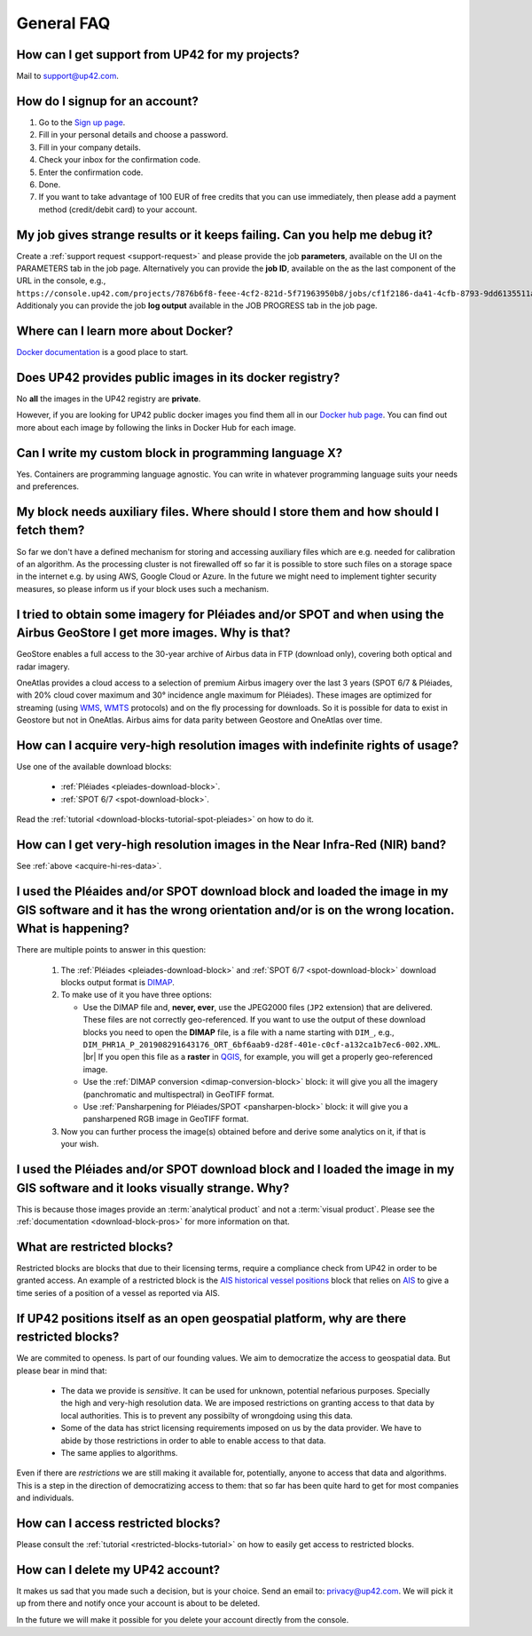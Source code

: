 .. meta::
   :description: UP42 General frequently asked questions
   :keywords: faq, general, support

=============
 General FAQ
=============

.. _support-request:

How can I get support from UP42 for my projects?
================================================

Mail to `support@up42.com <mailto:support@up42.com>`__.

How do I signup for an account?
===============================

1. Go to the `Sign up page <https://console.up42.com/sign-up>`__.
2. Fill in your personal details and choose a password.
3. Fill in your company details.
4. Check your inbox for the confirmation code.
5. Enter the confirmation code.
6. Done.
7. If you want to take advantage of 100 EUR of free credits that you can use immediately, then please add a payment method (credit/debit card) to your account.

My job gives strange results or it keeps failing. Can you help me debug it?
===========================================================================

Create a :ref:`support request <support-request>` and please provide the job **parameters**, available on the UI on the PARAMETERS tab in the job page.
Alternatively you can provide the **job ID**, available on the as the last component of the URL in the console, e.g., ``https://console.up42.com/projects/7876b6f8-feee-4cf2-821d-5f71963950b8/jobs/cf1f2186-da41-4cfb-8793-9dd6135511a0``.
Additionaly you can provide the job **log output** available in the JOB PROGRESS tab in the job page.

Where can I learn more about Docker?
====================================

`Docker documentation <https://docs.docker.com>`__ is a good place to
start.

Does UP42 provides public images in its docker registry?
========================================================

No **all** the images in the UP42 registry are **private**.

However, if you are looking for UP42 public docker images you find them all in our
`Docker hub page <https://hub.docker.com/u/up42>`_.
You can find out more about each image by following the links in Docker Hub for each image.

Can I write my custom block in programming language X?
======================================================

Yes. Containers are programming language agnostic. You can write in
whatever programming language suits your needs and preferences.

My block needs auxiliary files. Where should I store them and how should I fetch them?
======================================================================================
So far we don't have a defined mechanism for storing and accessing
auxiliary files which are e.g. needed for calibration of an
algorithm. As the processing cluster is not firewalled off so far it
is possible to store such files on a storage space in the internet
e.g. by using AWS, Google Cloud or Azure. In the future we might need
to implement tighter security measures, so please inform us if your
block uses such a mechanism.

I tried to obtain some imagery for Pléiades and/or SPOT and when using the Airbus GeoStore I get more images. Why is that?
==========================================================================================================================

GeoStore enables a full access to the 30-year archive of Airbus data
in FTP (download only), covering both optical and radar imagery.

OneAtlas provides a cloud access to a selection of premium Airbus
imagery over the last 3 years (SPOT 6/7 & Pléiades, with 20% cloud
cover maximum and 30° incidence angle maximum for Pléiades). These
images are optimized for streaming (using `WMS <https://en.wikipedia.org/wiki/Web_Map_Service>`__,
`WMTS <https://en.wikipedia.org/wiki/Web_Map_Tile_Service>`__ protocols) and on
the fly processing for downloads. So it is possible for data to exist
in Geostore but not in OneAtlas. Airbus aims for data parity between
Geostore and OneAtlas over time.

.. _acquire-hi-res-data:

How can I acquire very-high resolution images with indefinite rights of usage?
==============================================================================

Use one of the available download blocks:

 + :ref:`Pléiades <pleiades-download-block>`.
 + :ref:`SPOT 6/7 <spot-download-block>`.

Read the :ref:`tutorial <download-blocks-tutorial-spot-pleiades>` on
how to do it.

How can I get very-high resolution images in the Near Infra-Red (NIR) band?
===========================================================================

See :ref:`above <acquire-hi-res-data>`.

.. _handle-download-block-output:

I used the Pléaides and/or SPOT download block and loaded the image in my GIS software and it has the wrong orientation and/or is on the wrong location. What is happening?
===========================================================================================================================================================================

.. |br| raw:: html

   <br/>

There are multiple points to answer in this question:

 1. The :ref:`Pléiades <pleiades-download-block>` and :ref:`SPOT 6/7 <spot-download-block>` download blocks output format is `DIMAP <https://www.intelligence-airbusds.com/en/8722-the-dimap-format>`_.
 2. To make use of it you have three options:

    + Use the DIMAP file and, **never, ever**, use the JPEG2000 files (``JP2`` extension) that are delivered. These files are not correctly geo-referenced. If you want
      to use the output of these download blocks you need to open the **DIMAP** file, is a file with a name starting with ``DIM_``, e.g.,
      ``DIM_PHR1A_P_201908291643176_ORT_6bf6aab9-d28f-401e-c0cf-a132ca1b7ec6-002.XML``. |br|
      If you open this file as a **raster** in `QGIS <https://qgis.org>`_, for example, you will get a properly geo-referenced image.

    + Use the :ref:`DIMAP conversion <dimap-conversion-block>` block:  it will give you all the imagery (panchromatic and multispectral) in GeoTIFF format.

    + Use :ref:`Pansharpening for Pléiades/SPOT <pansharpen-block>` block: it will give you a pansharpened RGB image in GeoTIFF format.

 3. Now you can further process the image(s) obtained before and derive some analytics on it, if that is your wish.

.. _download-blocks-visualization:

I used the Pléiades and/or SPOT download block and I loaded the image in my GIS software and it looks visually strange. Why?
============================================================================================================================

This is because those images provide an :term:`analytical product` and
not a :term:`visual product`. Please see the
:ref:`documentation <download-block-pros>` for more information on that.

.. _restricted-blocks-definition:

What are restricted blocks?
===========================
Restricted blocks are blocks that due to their licensing terms,
require a compliance check from UP42 in order to be granted
access. An example of a restricted block is the `AIS historical vessel positions <https://marketplace.up42.com/block/00cc275a-fa04-44a5-9100-bffd6521b52e>`_ block that relies on
`AIS <https://en.wikipedia.org/wiki/Automatic_identification_system>`_ to give a time series of
a position of a vessel as reported via AIS.


.. _why-restricted-blocks:

If UP42 positions itself as an open geospatial platform, why are there restricted blocks?
=========================================================================================
We are commited to openess. Is part of our founding values. We aim to democratize the access to geospatial data. But please bear in mind that:

 + The data we provide is *sensitive*. It can be used for unknown, potential nefarious purposes. Specially the high and very-high resolution data. We are imposed restrictions on granting access
   to that data by local authorities. This is to prevent any possibilty of wrongdoing using this data.
 + Some of the data has strict licensing requirements imposed on us by the data provider. We have to abide by those restrictions in order to able to enable access to that data.
 + The same applies to algorithms.

Even if there are *restrictions* we are still making it available for,
potentially, anyone to access that data and algorithms. This is a step
in the direction of democratizing access to them: that so far has been
quite hard to get for most companies and individuals.


.. _restricted-blocks-howto:

How can I access restricted blocks?
===================================

Please consult the :ref:`tutorial <restricted-blocks-tutorial>` on how to easily get access to restricted blocks.

.. _delete-account:

How can I delete my UP42 account?
=================================
It makes us sad that you made such a decision, but is your choice.
Send an email to: `privacy@up42.com <privacy@up42.com>`__.
We will pick it up from there and notify once your account is about to be deleted.

In the future we will make it possible for you delete your account
directly from the console.

.. raw:: html

   <!--
   Local Variables:
   eval: (auto-fill-mode 0)
   eval: (visual-line-mode 1)
   End:
   -->
